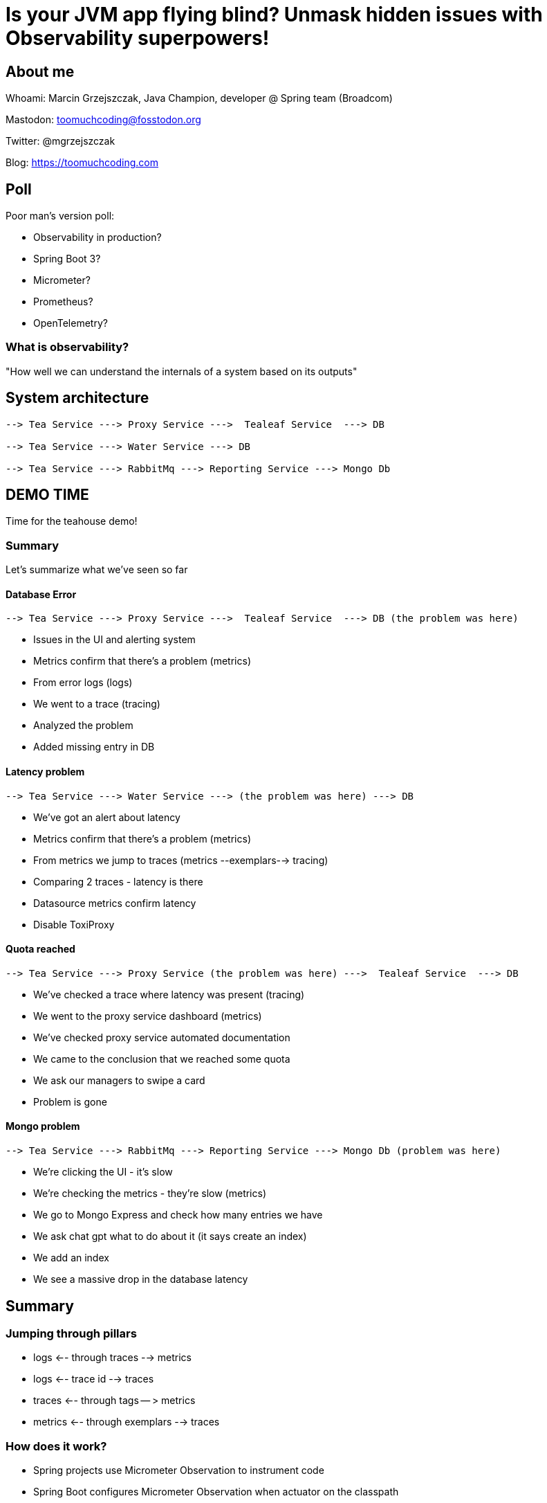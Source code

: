= Is your JVM app flying blind? Unmask hidden issues with Observability superpowers!

// ADD MONGODB RECORDS!!!!!!!!!!!!!!

== About me

Whoami: Marcin Grzejszczak, Java Champion, developer @ Spring team (Broadcom)

Mastodon: toomuchcoding@fosstodon.org

Twitter: @mgrzejszczak

Blog: https://toomuchcoding.com

== Poll

Poor man's version poll:

* Observability in production?
* Spring Boot 3?
* Micrometer?
* Prometheus?
* OpenTelemetry?

=== What is observability?

"How well we can understand the internals of a system based on its outputs"

== System architecture

```
--> Tea Service ---> Proxy Service --->  Tealeaf Service  ---> DB

--> Tea Service ---> Water Service ---> DB

--> Tea Service ---> RabbitMq ---> Reporting Service ---> Mongo Db
```

== DEMO TIME

Time for the teahouse demo!

=== Summary

Let's summarize what we've seen so far

==== Database Error

```
--> Tea Service ---> Proxy Service --->  Tealeaf Service  ---> DB (the problem was here)
```

- Issues in the UI and alerting system
- Metrics confirm that there's a problem (metrics)
- From error logs (logs)
- We went to a trace (tracing)
- Analyzed the problem
- Added missing entry in DB

==== Latency problem

```
--> Tea Service ---> Water Service ---> (the problem was here) ---> DB
```

- We've got an alert about latency
- Metrics confirm that there's a problem (metrics)
- From metrics we jump to traces (metrics --exemplars--> tracing)
- Comparing 2 traces - latency is there
- Datasource metrics confirm latency
- Disable ToxiProxy

==== Quota reached

```
--> Tea Service ---> Proxy Service (the problem was here) --->  Tealeaf Service  ---> DB
```

- We've checked a trace where latency was present (tracing)
- We went to the proxy service dashboard (metrics)
- We've checked proxy service automated documentation
- We came to the conclusion that we reached some quota
- We ask our managers to swipe a card
- Problem is gone

==== Mongo problem

```
--> Tea Service ---> RabbitMq ---> Reporting Service ---> Mongo Db (problem was here)
```

- We're clicking the UI - it's slow
- We're checking the metrics - they're slow (metrics)
- We go to Mongo Express and check how many entries we have
- We ask chat gpt what to do about it (it says create an index)
- We add an index
- We see a massive drop in the database latency

== Summary

=== Jumping through pillars

* logs <-- through traces --> metrics
* logs <-- trace id --> traces
* traces <-- through tags -- > metrics
* metrics <-- through exemplars --> traces

=== How does it work?

- Spring projects use Micrometer Observation to instrument code
- Spring Boot configures Micrometer Observation when actuator on the classpath
- Micrometer Observation is used by Micrometer Core (metrics) and Micrometer Tracing (tracing)
- Spring Boot sets everything up when on classpath

== Thank you!

Links:

- Twitter: @mgrzejszczak
- Teahouse: https://github.com/jonatan-ivanov/teahouse (`2024-marcin` branch)
- Live coding: https://github.com/marcingrzejszczak/Is-your-JVM-app-flying-blind

IMPORTANT: Please rate my talk :)

// TODO:
// - Better cursor (https://askubuntu.com/questions/777896/how-do-i-highlight-my-mouse-pointer-while-screen-recording)

